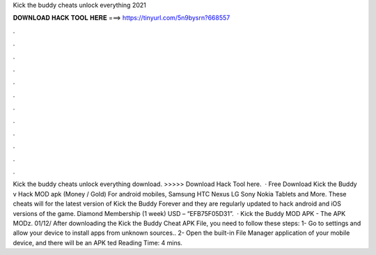 Kick the buddy cheats unlock everything 2021

𝐃𝐎𝐖𝐍𝐋𝐎𝐀𝐃 𝐇𝐀𝐂𝐊 𝐓𝐎𝐎𝐋 𝐇𝐄𝐑𝐄 ===> https://tinyurl.com/5n9bysrn?668557

.

.

.

.

.

.

.

.

.

.

.

.

Kick the buddy cheats unlock everything download. >>>>> Download Hack Tool here.  · Free Download Kick the Buddy v Hack MOD apk (Money / Gold) For android mobiles, Samsung HTC Nexus LG Sony Nokia Tablets and More. These cheats will for the latest version of Kick the Buddy Forever and they are regularly updated to hack android and iOS versions of the game. Diamond Membership (1 week) USD – “EFB75F05D31”.  · Kick the Buddy MOD APK - The APK MODz. 01/12/ After downloading the Kick the Buddy Cheat APK File, you need to follow these steps: 1- Go to settings and allow your device to install apps from unknown sources.. 2- Open the built-in File Manager application of your mobile device, and there will be an APK ted Reading Time: 4 mins.
